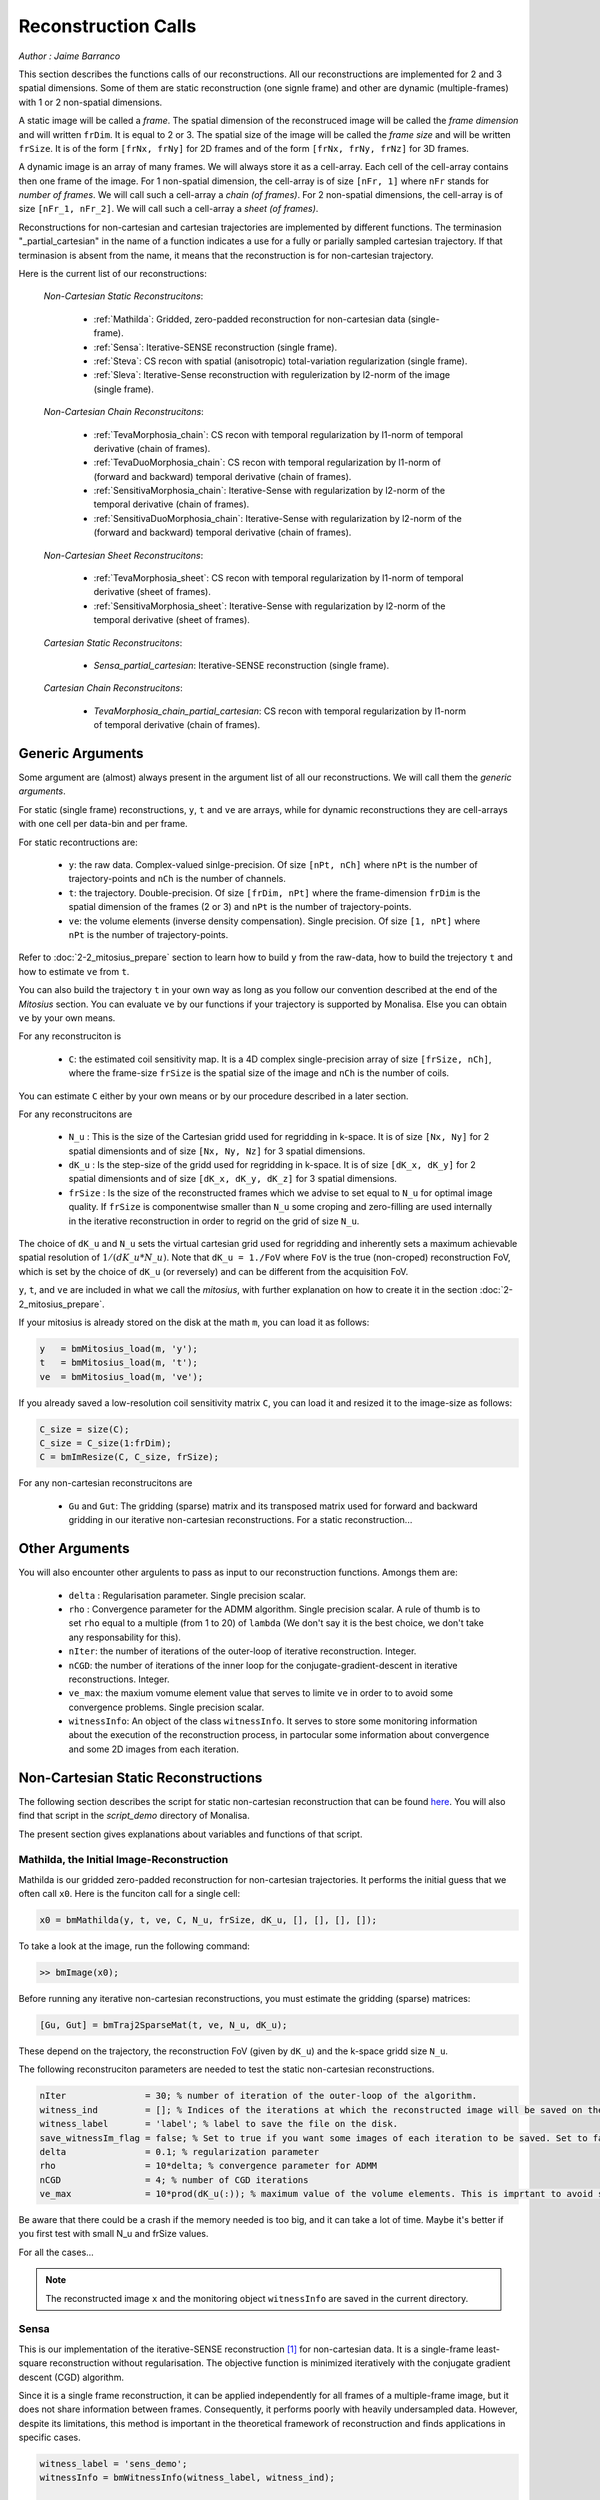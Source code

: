 ====================
Reconstruction Calls
====================

*Author : Jaime Barranco*

This section describes the functions calls of our reconstructions. 
All our reconstructions are implemented for 2 and 3 spatial dimensions. Some of them are static 
reconstruction (one signle frame) and other are dynamic (multiple-frames) with 1 or 2 non-spatial dimensions.

A static image will be called a `frame`. The spatial dimension of the reconstruced image will be called 
the `frame dimension` and will written ``frDim``. It is equal to 2 or 3. The spatial size of the image 
will be called the `frame size` and will be written ``frSize``. It is of the form ``[frNx, frNy]``
for 2D frames and of the form ``[frNx, frNy, frNz]`` for 3D frames. 

A dynamic image is an array of many frames. We will always store it as a cell-array. Each cell of the cell-array
contains then one frame of the image. For 1 non-spatial dimension, the cell-array is of size ``[nFr, 1]`` where ``nFr``
stands for `number of frames`. We will call such a cell-array a `chain (of frames)`. 
For 2 non-spatial dimensions, the cell-array is of size ``[nFr_1, nFr_2]``. We will call such a cell-array a `sheet (of frames)`. 

Reconstructions for non-cartesian and cartesian trajectories are implemented by different functions.
The terminasion "_partial_cartesian" in the name of a function indicates a use for a  
fully or parially sampled cartesian trajectory. If that terminasion is absent from the name, 
it means that the reconstruction is for non-cartesian trajectory.    

Here is the current list of our reconstructions: 

    *Non-Cartesian Static Reconstrucitons*: 

        - :ref:`Mathilda`: Gridded, zero-padded reconstruction for non-cartesian data (single-frame).  
        - :ref:`Sensa`: Iterative-SENSE reconstruction (single frame). 
        - :ref:`Steva`: CS recon with spatial (anisotropic) total-variation regularization (single frame). 
        - :ref:`Sleva`: Iterative-Sense reconstruction with regulerization by l2-norm of the image (single frame). 

    *Non-Cartesian Chain Reconstrucitons*:

        - :ref:`TevaMorphosia_chain`: CS recon with temporal regularization by l1-norm of temporal derivative (chain of frames). 
        - :ref:`TevaDuoMorphosia_chain`: CS recon with temporal regularization by l1-norm of (forward and backward) temporal derivative (chain of frames). 
        - :ref:`SensitivaMorphosia_chain`: Iterative-Sense with regularization by l2-norm of the temporal derivative (chain of frames).
        - :ref:`SensitivaDuoMorphosia_chain`: Iterative-Sense with regularization by l2-norm of the (forward and backward) temporal derivative (chain of frames).

    *Non-Cartesian Sheet Reconstrucitons*:


        - :ref:`TevaMorphosia_sheet`: CS recon with temporal regularization by l1-norm of temporal derivative (sheet of frames). 
        - :ref:`SensitivaMorphosia_sheet`: Iterative-Sense with regularization by l2-norm of the temporal derivative (sheet of frames). 

    *Cartesian Static Reconstrucitons*: 

        - `Sensa_partial_cartesian`: Iterative-SENSE reconstruction (single frame).

    *Cartesian Chain Reconstrucitons*:

        - `TevaMorphosia_chain_partial_cartesian`: CS recon with temporal regularization by l1-norm of temporal derivative (chain of frames).


Generic Arguments
=================

Some argument are (almost) always present in the argument list of all our reconstructions. 
We will call them the `generic arguments`. 


For static (single frame) reconstructions, ``y``, ``t`` and ``ve`` are arrays, while for dynamic reconstructions 
they are cell-arrays with one cell per data-bin and per frame. 

For static recontructions are: 

    - ``y``: the raw data. Complex-valued sinlge-precision. Of size ``[nPt, nCh]`` where ``nPt`` is the number of trajectory-points and ``nCh`` is the number of channels. 
    - ``t``: the trajectory. Double-precision. Of size ``[frDim, nPt]`` where the frame-dimension ``frDim`` is the spatial dimension of the frames (2 or 3) and ``nPt`` is the number of trajectory-points. 
    - ``ve``: the volume elements (inverse density compensation). Single precision.  Of size ``[1, nPt]`` where ``nPt`` is the number of trajectory-points. 


Refer to :doc:`2-2_mitosius_prepare` section to learn how to build ``y`` from the raw-data, how to build the trejectory ``t`` and how to estimate ``ve`` from ``t``. 

You can also build the trajectory ``t`` in your own way as long as you follow our convention described at the end of the `Mitosius` section. 
You can evaluate  ``ve`` by our functions if your trajectory is supported by Monalisa. Else you can obtain ``ve`` by your own means.  

For any reconstruciton is

    - ``C``: the estimated coil sensitivity map. It is a 4D complex single-precision array of size ``[frSize, nCh]``, where the frame-size ``frSize`` is the spatial size of the image and ``nCh`` is the number of coils. 

You can estimate ``C`` either by your own means or by our procedure described in a later section. 

For any reconstrucitons are

    - ``N_u`` : This is the size of the Cartesian gridd used for regridding in k-space. It is of size ``[Nx, Ny]`` for 2 spatial dimensionts and of size ``[Nx, Ny, Nz]`` for 3 spatial dimensions. 
    - ``dK_u`` : Is the step-size of the gridd used for regridding in k-space. It is of size ``[dK_x, dK_y]`` for 2 spatial dimensionts and of size ``[dK_x, dK_y, dK_z]`` for 3 spatial dimensions. 
    - ``frSize`` : Is the size of the reconstructed frames which we advise to set equal to ``N_u`` for optimal image quality. If ``frSize`` is componentwise smaller than ``N_u`` some croping and zero-filling are used internally in the iterative reconstruction in order to regrid on the grid of size ``N_u``. 


The choice of ``dK_u`` and ``N_u`` sets the virtual cartesian grid used for regridding
and inherently sets a maximum achievable spatial resolution of :math:`1/(dK\_u*N\_u)`. 
Note that ``dK_u = 1./FoV`` where ``FoV`` is the true (non-croped) reconstruction FoV, which is set by the choice of ``dK_u`` (or reversely) and can be different from the acquisition FoV. 


``y``, ``t``, and ``ve`` are included in what we call the *mitosius*,
with further explanation on how to create it in the section :doc:`2-2_mitosius_prepare`.

If your mitosius is already stored on the disk at the math ``m``, you can load it as follows: 

.. code-block:: matlab

    y   = bmMitosius_load(m, 'y'); 
    t   = bmMitosius_load(m, 't'); 
    ve  = bmMitosius_load(m, 've'); 

If you already saved a low-resolution coil sensitivity matrix ``C``, you can load it and resized it to the image-size as follows:

.. code-block:: matlab

    C_size = size(C); 
    C_size = C_size(1:frDim); 
    C = bmImResize(C, C_size, frSize);


For any non-cartesian reconstrucitons are

    - ``Gu`` and ``Gut``: The gridding (sparse) matrix and its transposed matrix used for forward and backward gridding in our iterative non-cartesian reconstructions. For a static reconstruction...

Other Arguments
===============

You will also encounter other argulents to pass as input to our reconstruction functions. Amongs them are:

    - ``delta`` : Regularisation parameter. Single precision scalar. 
    - ``rho`` : Convergence parameter for the ADMM algorithm. Single precision scalar. A rule of thumb is to set ``rho`` equal to a multiple (from 1 to 20) of ``lambda`` (We don't say it is the best choice, we don't take any responsability for this).    
    - ``nIter``: the number of iterations of the outer-loop of iterative reconstruction. Integer. 
    - ``nCGD``: the number of iterations of the inner loop for the conjugate-gradient-descent in iterative reconstructions. Integer. 
    - ``ve_max``: the maxium vomume element value that serves to limite ``ve`` in order to to avoid some convergence problems. Single precision scalar. 
    - ``witnessInfo``: An object of the class ``witnessInfo``. It serves to store some monitoring information about the execution of the reconstruction process, in partocular some information about convergence and some 2D images from each iteration. 



Non-Cartesian Static Reconstructions
====================================

The following section describes the script for static non-cartesian reconstruction that can be 
found `here <https://github.com/MattechLab/monalisa/blob/main/demo/script_demo/script_recon_calls/static_recon_calls_script.m>`_.  
You will also find that script in the `script_demo` directory of Monalisa. 

The present section gives explanations about variables and functions of that script. 




.. _Mathilda:

Mathilda, the Initial Image-Reconstruction
------------------------------------------

Mathilda is our gridded zero-padded reconstruction for non-cartesian trajectories. 
It performs the initial guess that we often call ``x0``. 
Here is the funciton call for a single cell: 

.. code-block:: matlab

    x0 = bmMathilda(y, t, ve, C, N_u, frSize, dK_u, [], [], [], []);

To take a look at the image, run the following command: 

.. code-block:: matlab

    >> bmImage(x0);


Before running any iterative non-cartesian reconstructions, you must estimate the gridding (sparse) matrices:

.. code-block:: matlab

    [Gu, Gut] = bmTraj2SparseMat(t, ve, N_u, dK_u);

These depend on the trajectory, the reconstruction FoV (given by ``dK_u``) and the k-space gridd size ``N_u``.

The following reconstruciton parameters are needed to test the static non-cartesian reconstructions. 

.. code-block:: matlab

    nIter               = 30; % number of iteration of the outer-loop of the algorithm. 
    witness_ind         = []; % Indices of the iterations at which the reconstructed image will be saved on the disk. 
    witness_label       = 'label'; % label to save the file on the disk.
    save_witnessIm_flag = false; % Set to true if you want some images of each iteration to be saved. Set to false if rapidity is a priority.  
    delta               = 0.1; % regularization parameter
    rho                 = 10*delta; % convergence parameter for ADMM
    nCGD                = 4; % number of CGD iterations
    ve_max              = 10*prod(dK_u(:)); % maximum value of the volume elements. This is imprtant to avoid some convergence problems. 



Be aware that there could be a crash if the memory needed is too big,
and it can take a lot of time. Maybe it's better if you first test with small N_u and frSize values.

For all the cases...

.. note::
    The reconstructed image ``x`` and the monitoring object ``witnessInfo`` are saved in the current directory.



.. _Sensa:

Sensa
-----

This is our implementation of the iterative-SENSE reconstruction [1]_ for non-cartesian data.
It is a single-frame least-square reconstruction without regularisation. The objective function is minimized 
iteratively with the conjugate gradient descent (CGD) algorithm. 

Since it is a single frame reconstruction, it can be applied independently for all frames of a multiple-frame
image, but it does not share information between frames. Consequently, it performs poorly with heavily undersampled data.
However, despite its limitations, this method is important in the theoretical framework of reconstruction
and finds applications in specific cases.

.. code-block:: matlab

    witness_label = 'sens_demo'; 
    witnessInfo = bmWitnessInfo(witness_label, witness_ind);
    
    x = bmSensa(    x0{1}, y{1}, ve{1}, C, ...
                    Gu{1}, Gut{1}, frSize, ve_max, ... 
                    witnessInfo );

.. _Steva:

Steva
-----

Single-frame Least-square Regularized Reconstruction, 
where reularizaiton is the l&-norm of spatial gradient of the image. 

witness_label = 'steva_demo';

.. code-block:: matlab

    x = bmSteva(    x0{1}, ...
                    [], [], ...
                    y{1}, ve{1}, C, ...
                    Gu{1}, Gut{1}, frSize, ...
                    [], [], ...
                    delta, rho, 'normal', ...
                    nCGD, ve_max, ...
                    nIter, ...
                    bmWitnessInfo(witness_label, witness_ind));


.. _Sleva:

Sleva
-----

Single-frame Least-square Regularized Reconstruction, where reularizaiton is the l2-norm of the image. 

.. code-block:: matlab

    witness_label = 'sleva_demo'; 

    x = bmSleva(    x0, ...
                    [], [], ...
                    y, ve, C, ...
                    Gu, Gut, frSize, ...
                    [], [], ...
                    delta, rho, 'normal', ...
                    nCGD, ve_max, ...
                    nIter, ...
                    bmWitnessInfo(witness_label, witness_ind));





Non-Cartesian Chain Reconstructions
===================================

For multiple-frame (dynamic) recontructions with one non-spatial dimension will be called *chain reconstructions*. 
In that case are

    - ``y``: the cell-array of raw-data bins. 
    - ``t``: the cell-array of trajectory bins. 
    - ``ve``: the cell-array of volume-elements bins. 

The cell of each cell-array is of size and type as given in the static case. 

 - ``Tu`` and ``Tut``: The deformation (sparse) matrix and its transposed matrix used for forward and backward defoemation in our motion compensated reconstructions.



Deformation Fields
------------------

The next functions can be called with or without deformation-matrices given as argument. We will see both cases. 

The deformation matrices (and their corresponding transposed matrices) serves to perform temporal regularization with mouvement compensation. 
The multiplication of an image vector by a deformation matrix defroms the image accroding to the deformation-field 
encoded in the deformation-matrix. A deformation-field must therefore be estimated prior to the definition of any deformation matrix. 

Here is a possible way to estimate deformation-fields. In that example, the deformation-field
between each frame and its (past and future) temporal neighboring frame is estimated with the `imregdemons` function of Matlab.  


.. code-block:: matlab

    %% deformation field evaluation with imReg Demon 
    reg_file                    = 'C:\path\to\your\reg_file';
    [DF_to_prev, imReg_to_prev] = bmImDeformFieldChain_imRegDemons23(h, frSize, 'curr_to_prev', 500, 1, reg_file, reg_mask); % past temporal neighbor
    [DF_to_next, imReg_to_next] = bmImDeformFieldChain_imRegDemons23(h, frSize, 'curr_to_next', 500, 1, reg_file, reg_mask); % futur temporal neighbor


Once the deformation-fields are estimated, the deformation-matrices can simply be defined as follows.:  


.. code-block:: matlab

    %% deformation fields to sparse matrices
    [Tu1, Tu1t] = bmImDeformField2SparseMat(DF_to_prev, N_u, [], true);
    [Tu2, Tu2t] = bmImDeformField2SparseMat(DF_to_next, N_u, [], true);


Note that the deformation-fields can be estimated by any tool as chosen by the user. Here is the use of `imregdemons` just an example. 

The computed deformation-matrices can be strored and re-used many times with different functions described below.   


.. _TevaMorphosia_chain:

TevaMorphosia_chain
-------------------

CS recon with temporal regularization, with or without deformation fields.

.. code-block:: matlab

    x = bmTevaMorphosia_chain(  
        x0, ...
        [], [], ...
        y, ve, C, ...
        Gu, Gut, frSize, ...
        [], [], ...
        delta, rho, 'normal', ...
        nCGD, ve_max, ...
        nIter, ...
        bmWitnessInfo(witness_label, witness_ind));


.. _TevaDuoMorphosia_chain:

TevaDuoMorphosia_chain
----------------------

Same as TevaMorphosia but with forward and backward temporal regularization, with or without deformation fields.

.. code-block:: matlab

    x = bmTevaDuoMorphosia_chain(   
        x0, ...
        [], [], [], [], ...
        y, ve, C, ...
        Gu, Gut, frSize, ...
        [], [], [], [], ...
        delta, rho, 'normal', ...
        nCGD, ve_max, ...
        bmConvergeCondition(nIter), ...
        bmWitnessInfo(witness_label, witness_ind));




.. _SensitivaMorphosia_chain:

SensitivaMorphosia_chain
------------------------

Least Square Regularized (LSR) reconstruction, where regularization is the squared 2 norm of 
finite difference time derivative. 

.. code-block:: matlab

    witnessInfo = bmWitnessInfo([witness_label, num2str(i)], witness_ind);

    x = bmSensitivaMorphosia_chain(
            x, ...
            y, ve, C, ...
            Gu, Gut, frSize, ...
            [], [], ...
            delta, regul_mode, ...
            nCGD, ve_max, ...
            convCond, witnessInfo)


.. _SensitivaDuoMorphosia_chain:

SensitivaDuoMorphosia_chain
---------------------------

Least Square Regularized (LSR) recon, where regularization is the squared 2 norm of 
finite difference time derivative. 

.. code-block:: matlab

    witnessInfo = bmWitnessInfo(witness_label, witness_ind);

    x = bmSensitivaDuoMorphosia_chain(
            x, ...
            y, ve, C, ...
            Gu, Gut, frSize, ...
            [], [], [], [], ...
            delta, regul_mode, ...
            nCGD, ve_max, ...
            nIter, witnessInfo)


.. _TevaMorphosia_sheet:

TevaMorphosia_sheet
-------------------

Least Square Regularized (LSR) recon, where regularization is the squared 2 norm of 
finite difference time derivative. 

.. code-block:: matlab

    witnessInfo = bmWitnessInfo(witness_label, witness_ind);

    x = bmTevaMorphosia_sheet(
            x, ...
            y, ve, C, ...
            Gu, Gut, frSize, ...
            [], [], [], [], ...
            delta, regul_mode, ...
            nCGD, ve_max, ...
            nIter, witnessInfo)

.. _SensitivaMorphosia_sheet:

SensitivaMorphosia_sheet
------------------------

Least Square Regularized (LSR) recon, where regularization is the squared 2 norm of 
finite difference time derivative. 

.. code-block:: matlab

    witnessInfo = bmWitnessInfo(witness_label, witness_ind);

    x = bmSensitivaMorphosia_sheet(
            x, ...
            y, ve, C, ...
            Gu, Gut, frSize, ...
            [], [], [], [], ...
            delta, regul_mode, ...
            nCGD, ve_max, ...
            nIter, witnessInfo)






.. [1] Pruessmann, K. P., Weiger, M., Börnert, P., & Boesiger, P. (2001).
    Advances in sensitivity encoding with arbitrary k-space trajectories. Magnetic Resonance in Medicine, 46(4), 638–651.
    https://doi.org/10.1002/mrm.1241.
